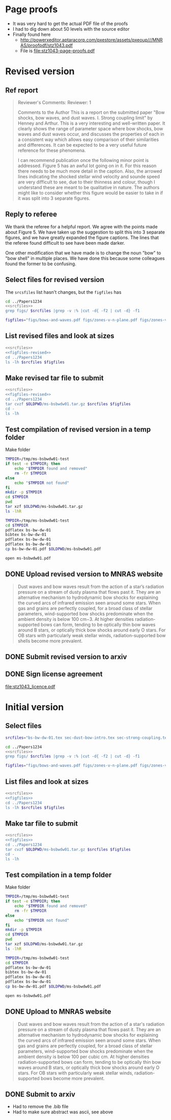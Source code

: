 
* Page proofs
+ It was very hard to get the actual PDF file of the proofs
+ I had to dig down about 50 levels with the source editor
+ Finally found here
  + http://powerxeditor.aptaracorp.com/pxestore/assets/pxeoup///MNRAS/proofpdf/stz1043.pdf
  + File is [[file:stz1043-page-proofs.pdf]]
* Revised version
** Ref report
#+BEGIN_QUOTE
Reviewer's Comments:
Reviewer: 1

Comments to the Author
This is a report on the submitted paper "Bow shocks, bow waves, and dust waves. I. Strong coupling limit" by Henney and Arthur. This is a very interesting and well-written paper. It clearly shows the range of parameter space where bow shocks, bow waves and dust waves occur, and discusses the properties of each in a consistent way which allows easy comparison of their similarities and differences. It can be expected to be a very useful future reference for these phenomena.

I can recommend publication once the following minor point is addressed. Figure 5 has an awful lot going on in it. For this reason there needs to be much more detail in the caption. Also, the arrowed lines indicating the shocked stellar wind velocity and sounde speed are very difficult to see, due to their thinness and colour, though I understand these are meant to be qualitative in nature. The authors might like to consider whether this figure would be easier to take in if it was split into 3 separate figures.
#+END_QUOTE

** Reply to referee
We thank the referee for a helpful report.  We agree with the points
made about Figure 5.  We have taken up the suggestion to split this
into 3 separate figures, and we have greatly expanded the figure
captions.  The lines that the referee found difficult to see have been
made darker.

One other modification that we have made is to change the noun "bow"
to "bow shell" in multiple places.  We have done this because some
colleagues found the former to be confusing.


** Select files for revised version
The ~srcsfiles~ list hasn't changes, but the ~figfiles~ has

#+BEGIN_SRC sh :noweb yes :results verbatim
cd ../Papers1234
<<srcfiles>>
grep figs/ $srcfiles |grep -v :% |cut -d{ -f2 | cut -d} -f1
#+END_SRC

#+RESULTS:
: figs/bows-and-waves
: figs/zones-v-n-plane
: figs/zones-v-n-plane-RSG
: figs/zones-v-n-plane-BSG
: figs/shell-profile-wbs
: figs/shell-profile-rbw
: figs/shell-profile-rbs
: figs/zones-v-n-plane-Weak

#+name: figfiles-revised
#+BEGIN_SRC sh
  figfiles="figs/bows-and-waves.pdf figs/zones-v-n-plane.pdf figs/zones-v-n-plane-RSG.pdf figs/zones-v-n-plane-BSG.pdf figs/shell-profile-wbs.pdf figs/shell-profile-rbw.pdf figs/shell-profile-rbs.pdf figs/zones-v-n-plane-Weak.pdf"
#+END_SRC

** List revised files and look at sizes
#+BEGIN_SRC sh :noweb yes :results verbatim
  <<srcfiles>>
  <<figfiles-revised>>
  cd ../Papers1234
  ls -lh $srcfiles $figfiles
#+END_SRC

#+RESULTS:
#+begin_example
-rw-rw-r--  1 will  staff   1.4K Apr 15  2013 aastex-compat.sty
-rw-rw-r--  1 will  staff   4.4K Apr 15  2013 astrojournals.sty
-rw-rw-r--  1 will  staff   121K Mar 30 23:00 bowshocks-biblio.bib
-rw-r--r--  1 will  staff    15K Apr  7 13:32 bs-bw-dw-01.bbl
-rw-r--r--  1 will  staff   3.6K Apr  7 13:32 bs-bw-dw-01.tex
-rw-r--r--  1 will  staff   2.2K Mar 25 11:44 bs-bw-dw-defs.tex
-rw-rw-r--@ 1 will  staff   445K Mar  8  2018 figs/bows-and-waves.pdf
-rw-r--r--  1 will  staff    85K Apr  7 13:12 figs/shell-profile-rbs.pdf
-rw-r--r--  1 will  staff   100K Apr  7 13:11 figs/shell-profile-rbw.pdf
-rw-r--r--  1 will  staff    60K Apr  7 13:10 figs/shell-profile-wbs.pdf
-rw-rw-r--@ 1 will  staff    65K Jan  3  2018 figs/zones-v-n-plane-BSG.pdf
-rw-rw-r--@ 1 will  staff    48K Dec 28  2017 figs/zones-v-n-plane-RSG.pdf
-rw-r--r--  1 will  staff    67K Feb 26 16:14 figs/zones-v-n-plane-Weak.pdf
-rw-rw-r--@ 1 will  staff   146K Mar  8 16:27 figs/zones-v-n-plane.pdf
-rw-r--r--  1 will  staff   6.4K Apr  7 13:24 sec-dust-bow-intro.tex
-rw-r--r--  1 will  staff    51K Apr  7 13:32 sec-strong-coupling.tex
#+end_example

** Make revised tar file to submit
#+BEGIN_SRC sh :noweb yes :results verbatim
  <<srcfiles>>
  <<figfiles-revised>>
  cd ../Papers1234
  tar cvzf $OLDPWD/ms-bsbwdw01.tar.gz $srcfiles $figfiles
  cd - 
  ls -lh
#+END_SRC

#+RESULTS:
: /Users/will/Work/Bowshocks/Jorge/bowshock-shape/papers/bs-bw-dw-01-submit
: total 11936
: -r--------@ 1 will  staff   1.2M Apr  9 08:57 accepted-first-look-proof.pdf
: -rw-r--r--  1 will  staff    12K Apr  7 14:15 bs-bw-dw-01-submit.org
: -rw-------@ 1 will  staff   1.2M Mar  8 20:45 bsbwdw01-v1-processed.pdf
: -r--------@ 1 will  staff   1.3M Apr  7 14:13 bsbwdw01-v2-processed.pdf
: -rw-r--r--@ 1 will  staff   1.2M Apr  7 13:58 ms-bsbwdw01.pdf
: -rw-r--r--  1 will  staff   923K Apr  9 09:34 ms-bsbwdw01.tar.gz


** Test compilation of revised version in a temp folder

Make folder

#+BEGIN_SRC bash :results verbatim
  TMPDIR=/tmp/ms-bsbwdw01-test
  if test -e $TMPDIR; then
      echo "$TMPDIR found and removed"
      rm -fr $TMPDIR
  else
      echo "$TMPDIR not found"
  fi
  mkdir -p $TMPDIR
  cd $TMPDIR
  pwd
  tar xzf $OLDPWD/ms-bsbwdw01.tar.gz
  ls -lhR
#+END_SRC

#+RESULTS:
#+begin_example
/tmp/ms-bsbwdw01-test found and removed
/tmp/ms-bsbwdw01-test
total 448
-rw-r--r--   1 will  wheel   1.4K Apr 15  2013 aastex-compat.sty
-rw-r--r--   1 will  wheel   4.4K Apr 15  2013 astrojournals.sty
-rw-r--r--   1 will  wheel   126K Apr  9 09:29 bowshocks-biblio.bib
-rw-r--r--   1 will  wheel    15K Apr  9 09:31 bs-bw-dw-01.bbl
-rw-r--r--   1 will  wheel   3.6K Apr  7 13:56 bs-bw-dw-01.tex
-rw-r--r--   1 will  wheel   2.2K Mar 25 11:44 bs-bw-dw-defs.tex
drwxr-xr-x  10 will  wheel   320B Apr  9 09:34 figs
-rw-r--r--   1 will  wheel   6.4K Apr  7 13:24 sec-dust-bow-intro.tex
-rw-r--r--   1 will  wheel    51K Apr  7 13:32 sec-strong-coupling.tex

./figs:
total 2064
-rw-r--r--@ 1 will  wheel   445K Mar  8  2018 bows-and-waves.pdf
-rw-r--r--  1 will  wheel    85K Apr  7 13:12 shell-profile-rbs.pdf
-rw-r--r--  1 will  wheel   100K Apr  7 13:11 shell-profile-rbw.pdf
-rw-r--r--  1 will  wheel    60K Apr  7 13:10 shell-profile-wbs.pdf
-rw-r--r--@ 1 will  wheel    65K Jan  3  2018 zones-v-n-plane-BSG.pdf
-rw-r--r--@ 1 will  wheel    48K Dec 28  2017 zones-v-n-plane-RSG.pdf
-rw-r--r--  1 will  wheel    67K Feb 26 16:14 zones-v-n-plane-Weak.pdf
-rw-r--r--@ 1 will  wheel   146K Mar  8 16:27 zones-v-n-plane.pdf
#+end_example

#+BEGIN_SRC sh
  TMPDIR=/tmp/ms-bsbwdw01-test
  cd $TMPDIR
  pdflatex bs-bw-dw-01
  bibtex bs-bw-dw-01
  pdflatex bs-bw-dw-01
  pdflatex bs-bw-dw-01
  cp bs-bw-dw-01.pdf $OLDPWD/ms-bsbwdw01.pdf
#+END_SRC

#+RESULTS:

#+BEGIN_SRC sh :results silent
open ms-bsbwdw01.pdf
#+END_SRC

** DONE Upload revised version to MNRAS website
CLOSED: [2019-04-11 Thu 09:04]
#+BEGIN_QUOTE
Dust waves and bow waves result from the action of a star’s radiation pressure on a stream of dusty plasma that flows past it. They are an alternative mechanism to hydrodynamic bow shocks for explaining the curved arcs of infrared emission seen around some stars. When gas and grains are perfectly coupled, for a broad class of stellar parameters, wind-supported bow shocks predominate when the ambient density is below 100 cm−3. At higher densities radiation-supported bows can form, tending to be optically thin bow waves around B stars, or optically thick bow shocks around early O stars. For OB stars with particularly weak stellar winds, radiation-supported bow shells become more prevalent.
#+END_QUOTE

** DONE Submit revised version to arxiv
CLOSED: [2019-04-11 Thu 09:04]

** DONE Sign license agreement 
CLOSED: [2019-04-11 Thu 09:04]
[[file:stz1043_licence.pdf]]


* Initial version

** Select files
#+name: srcfiles
#+BEGIN_SRC sh
  srcfiles="bs-bw-dw-01.tex sec-dust-bow-intro.tex sec-strong-coupling.tex bs-bw-dw-defs.tex bs-bw-dw-01.bbl bowshocks-biblio.bib aastex-compat.sty astrojournals.sty"
#+END_SRC

#+BEGIN_SRC sh :noweb yes :results verbatim
cd ../Papers1234
<<srcfiles>>
grep figs/ $srcfiles |grep -v :% |cut -d{ -f2 | cut -d} -f1
#+END_SRC

#+RESULTS:
: figs/bows-and-waves
: figs/zones-v-n-plane
: figs/zones-v-n-plane-RSG
: figs/zones-v-n-plane-BSG
: figs/shell-profiles
: figs/zones-v-n-plane-Weak

#+name: figfiles
#+BEGIN_SRC sh
  figfiles="figs/bows-and-waves.pdf figs/zones-v-n-plane.pdf figs/zones-v-n-plane-RSG.pdf figs/zones-v-n-plane-BSG.pdf figs/shell-profiles.pdf figs/zones-v-n-plane-Weak.pdf"
#+END_SRC
** List files and look at sizes
#+BEGIN_SRC sh :noweb yes :results verbatim
  <<srcfiles>>
  <<figfiles>>
  cd ../Papers1234
  ls -lh $srcfiles $figfiles
#+END_SRC

#+RESULTS:
#+begin_example
-rw-rw-r--  1 will  staff   1.4K Apr 15  2013 aastex-compat.sty
-rw-rw-r--  1 will  staff   4.4K Apr 15  2013 astrojournals.sty
-rw-rw-r--  1 will  staff    89K Mar  8 18:19 bowshocks-biblio.bib
-rw-r--r--  1 will  staff    15K Mar  8 18:36 bs-bw-dw-01.bbl
-rw-r--r--  1 will  staff   3.6K Mar  8 18:11 bs-bw-dw-01.tex
-rw-r--r--  1 will  staff   2.1K Mar  7 20:22 bs-bw-dw-defs.tex
-rw-rw-r--@ 1 will  staff   445K Mar  8  2018 figs/bows-and-waves.pdf
-rw-r--r--  1 will  staff   184K Mar  8 17:35 figs/shell-profiles.pdf
-rw-rw-r--@ 1 will  staff    65K Jan  3  2018 figs/zones-v-n-plane-BSG.pdf
-rw-rw-r--@ 1 will  staff    48K Dec 28  2017 figs/zones-v-n-plane-RSG.pdf
-rw-r--r--  1 will  staff    67K Feb 26 16:14 figs/zones-v-n-plane-Weak.pdf
-rw-rw-r--@ 1 will  staff   146K Mar  8 16:27 figs/zones-v-n-plane.pdf
-rw-r--r--  1 will  staff   6.4K Mar  8 14:04 sec-dust-bow-intro.tex
-rw-r--r--  1 will  staff    49K Mar  8 19:49 sec-strong-coupling.tex
#+end_example
** Make tar file to submit
#+BEGIN_SRC sh :noweb yes :results verbatim
  <<srcfiles>>
  <<figfiles>>
  cd ../Papers1234
  tar cvzf $OLDPWD/ms-bsbwdw01.tar.gz $srcfiles $figfiles
  cd - 
  ls -lh
#+END_SRC

#+RESULTS:
: /Users/will/Work/Bowshocks/Jorge/bowshock-shape/papers/bs-bw-dw-01-submit
: total 1720
: -rw-r--r--  1 will  staff   858K Mar  8 20:02 ms-bsbwdw01.tar.gz
** Test compilation in a temp folder

Make folder

#+BEGIN_SRC bash :results verbatim
  TMPDIR=/tmp/ms-bsbwdw01-test
  if test -e $TMPDIR; then
      echo "$TMPDIR found and removed"
      rm -fr $TMPDIR
  else
      echo "$TMPDIR not found"
  fi
  mkdir -p $TMPDIR
  cd $TMPDIR
  pwd
  tar xzf $OLDPWD/ms-bsbwdw01.tar.gz
  ls -lhR
#+END_SRC

#+RESULTS:
#+begin_example
/tmp/ms-bsbwdw01-test not found
/tmp/ms-bsbwdw01-test
total 376
-rw-r--r--  1 will  wheel   1.4K Apr 15  2013 aastex-compat.sty
-rw-r--r--  1 will  wheel   4.4K Apr 15  2013 astrojournals.sty
-rw-r--r--  1 will  wheel    89K Mar  8 18:19 bowshocks-biblio.bib
-rw-r--r--  1 will  wheel    15K Mar  8 18:36 bs-bw-dw-01.bbl
-rw-r--r--  1 will  wheel   3.6K Mar  8 18:11 bs-bw-dw-01.tex
-rw-r--r--  1 will  wheel   2.1K Mar  7 20:22 bs-bw-dw-defs.tex
drwxr-xr-x  8 will  wheel   256B Mar  8 20:07 figs
-rw-r--r--  1 will  wheel   6.4K Mar  8 14:04 sec-dust-bow-intro.tex
-rw-r--r--  1 will  wheel    49K Mar  8 19:49 sec-strong-coupling.tex

./figs:
total 1928
-rw-r--r--@ 1 will  wheel   445K Mar  8  2018 bows-and-waves.pdf
-rw-r--r--  1 will  wheel   184K Mar  8 17:35 shell-profiles.pdf
-rw-r--r--@ 1 will  wheel    65K Jan  3  2018 zones-v-n-plane-BSG.pdf
-rw-r--r--@ 1 will  wheel    48K Dec 28  2017 zones-v-n-plane-RSG.pdf
-rw-r--r--  1 will  wheel    67K Feb 26 16:14 zones-v-n-plane-Weak.pdf
-rw-r--r--@ 1 will  wheel   146K Mar  8 16:27 zones-v-n-plane.pdf
#+end_example


#+BEGIN_SRC sh
  TMPDIR=/tmp/ms-bsbwdw01-test
  cd $TMPDIR
  pdflatex bs-bw-dw-01
  bibtex bs-bw-dw-01
  pdflatex bs-bw-dw-01
  pdflatex bs-bw-dw-01
  cp bs-bw-dw-01.pdf $OLDPWD/ms-bsbwdw01.pdf
#+END_SRC

#+RESULTS:

#+BEGIN_SRC sh :results silent
open ms-bsbwdw01.pdf
#+END_SRC
** DONE Upload to MNRAS website
CLOSED: [2019-03-08 Fri 22:29]
#+BEGIN_QUOTE
Dust waves and bow waves result from the action of a star's radiation pressure on a stream of dusty plasma that flows past it.  They are an alternative mechanism to hydrodynamic bow shocks for explaining the curved arcs of infrared emission seen around some stars.  When gas and grains are perfectly coupled, for a broad class of stellar parameters, wind-supported bow shocks predominate when the ambient density is below 100 per cubic cm.  At higher densities radiation-supported bows can form, tending to be optically thin bow waves around B stars, or optically thick bow shocks around early O stars.  For OB stars with particularly weak stellar winds, radiation-supported bows become more prevalent.
#+END_QUOTE
** DONE Submit to arxiv
CLOSED: [2019-03-09 Sat 16:33]
+ Had to remove the .bib file
+ Had to make sure abstract was ascii, see above
